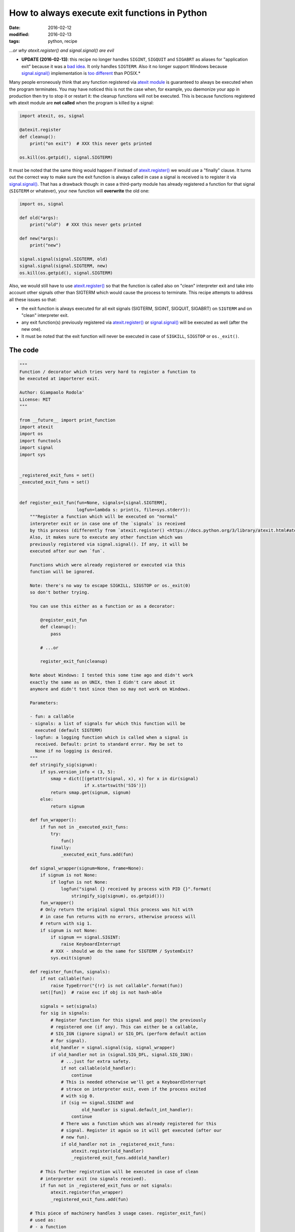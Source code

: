 How to always execute exit functions in Python
##############################################

:date: 2016-02-12
:modified: 2016-02-13
:tags: python, recipe

.. role:: strike
    :class: strike

*...or why atexit.register() and signal.signal() are evil*

* **UPDATE (2016-02-13)**: this recipe no longer handles ``SIGINT``, ``SIGQUIT`` and ``SIGABRT`` as aliases for "application exit" because it was a `bad idea <https://mail.python.org/pipermail/python-ideas/2016-February/038471.html>`__. It only handles ``SIGTERM``. Also it no longer support Windows because `signal.signal() <https://docs.python.org/3/library/signal.html#signal.signal>`__ implementation is `too different <http://bugs.python.org/issue26350>`__ than POSIX.*

Many people erroneously think that any function registered via `atexit module <https://docs.python.org/3/library/atexit.html>`__ is guaranteed to always be executed when the program terminates. You may have noticed this is not the case when, for example, you daemonize your app in production then try to stop it or restart it: the cleanup functions will not be executed. This is because functions registered wth atexit module are **not called** when the program is killed by a signal:

.. code-block:: python

    import atexit, os, signal

    @atexit.register
    def cleanup():
        print("on exit")  # XXX this never gets printed

    os.kill(os.getpid(), signal.SIGTERM)

It must be noted that the same thing would happen if instead of `atexit.register() <https://docs.python.org/3/library/atexit.html#atexit.register>`__ we would use a "finally" clause. It turns out the correct way to make sure the exit function is always called in case a signal is received is to register it via `signal.signal() <https://docs.python.org/3/library/signal.html#signal.signal>`__. That has a drawback though: in case a third-party module has already registered a function for that signal (``SIGTERM`` or whatever), your new function will **overwrite** the old one:

.. code-block:: python

    import os, signal

    def old(*args):
        print("old")  # XXX this never gets printed

    def new(*args):
        print("new")

    signal.signal(signal.SIGTERM, old)
    signal.signal(signal.SIGTERM, new)
    os.kill(os.getpid(), signal.SIGTERM)


Also, we would still have to use `atexit.register() <https://docs.python.org/3/library/atexit.html#atexit.register>`__ so that the function is called also on "clean" interpreter exit :strike:`and take into account other signals other than SIGTERM which would cause the process to terminate`. This recipe attempts to address all these issues so that:

* the exit function is always executed :strike:`for all exit signals (SIGTERM, SIGINT, SIGQUIT, SIGABRT)` on ``SIGTERM`` and on "clean" interpreter exit.
* any exit function(s) previously registered via `atexit.register() <https://docs.python.org/3/library/atexit.html#atexit.register>`__ or `signal.signal() <https://docs.python.org/3/library/signal.html#signal.signal>`__ will be executed as well (after the new one).
* It must be noted that the exit function will never be executed in case of ``SIGKILL``, ``SIGSTOP`` or ``os._exit()``.

The code
--------

.. code-block:: python

    """
    Function / decorator which tries very hard to register a function to
    be executed at importerer exit.

    Author: Giampaolo Rodola'
    License: MIT
    """

    from __future__ import print_function
    import atexit
    import os
    import functools
    import signal
    import sys


    _registered_exit_funs = set()
    _executed_exit_funs = set()


    def register_exit_fun(fun=None, signals=[signal.SIGTERM],
                          logfun=lambda s: print(s, file=sys.stderr)):
        """Register a function which will be executed on "normal"
        interpreter exit or in case one of the `signals` is received
        by this process (differently from `atexit.register() <https://docs.python.org/3/library/atexit.html#atexit.register>`__).
        Also, it makes sure to execute any other function which was
        previously registered via signal.signal(). If any, it will be
        executed after our own `fun`.

        Functions which were already registered or executed via this
        function will be ignored.

        Note: there's no way to escape SIGKILL, SIGSTOP or os._exit(0)
        so don't bother trying.

        You can use this either as a function or as a decorator:

            @register_exit_fun
            def cleanup():
                pass

            # ...or

            register_exit_fun(cleanup)

        Note about Windows: I tested this some time ago and didn't work
        exactly the same as on UNIX, then I didn't care about it
        anymore and didn't test since then so may not work on Windows.

        Parameters:

        - fun: a callable
        - signals: a list of signals for which this function will be
          executed (default SIGTERM)
        - logfun: a logging function which is called when a signal is
          received. Default: print to standard error. May be set to
          None if no logging is desired.
        """
        def stringify_sig(signum):
            if sys.version_info < (3, 5):
                smap = dict([(getattr(signal, x), x) for x in dir(signal)
                             if x.startswith('SIG')])
                return smap.get(signum, signum)
            else:
                return signum

        def fun_wrapper():
            if fun not in _executed_exit_funs:
                try:
                    fun()
                finally:
                    _executed_exit_funs.add(fun)

        def signal_wrapper(signum=None, frame=None):
            if signum is not None:
                if logfun is not None:
                    logfun("signal {} received by process with PID {}".format(
                        stringify_sig(signum), os.getpid()))
            fun_wrapper()
            # Only return the original signal this process was hit with
            # in case fun returns with no errors, otherwise process will
            # return with sig 1.
            if signum is not None:
                if signum == signal.SIGINT:
                    raise KeyboardInterrupt
                # XXX - should we do the same for SIGTERM / SystemExit?
                sys.exit(signum)

        def register_fun(fun, signals):
            if not callable(fun):
                raise TypeError("{!r} is not callable".format(fun))
            set([fun])  # raise exc if obj is not hash-able

            signals = set(signals)
            for sig in signals:
                # Register function for this signal and pop() the previously
                # registered one (if any). This can either be a callable,
                # SIG_IGN (ignore signal) or SIG_DFL (perform default action
                # for signal).
                old_handler = signal.signal(sig, signal_wrapper)
                if old_handler not in (signal.SIG_DFL, signal.SIG_IGN):
                    # ...just for extra safety.
                    if not callable(old_handler):
                        continue
                    # This is needed otherwise we'll get a KeyboardInterrupt
                    # strace on interpreter exit, even if the process exited
                    # with sig 0.
                    if (sig == signal.SIGINT and
                            old_handler is signal.default_int_handler):
                        continue
                    # There was a function which was already registered for this
                    # signal. Register it again so it will get executed (after our
                    # new fun).
                    if old_handler not in _registered_exit_funs:
                        atexit.register(old_handler)
                        _registered_exit_funs.add(old_handler)

            # This further registration will be executed in case of clean
            # interpreter exit (no signals received).
            if fun not in _registered_exit_funs or not signals:
                atexit.register(fun_wrapper)
                _registered_exit_funs.add(fun)

        # This piece of machinery handles 3 usage cases. register_exit_fun()
        # used as:
        # - a function
        # - a decorator without parentheses
        # - a decorator with parentheses
        if fun is None:
            @functools.wraps
            def outer(fun):
                return register_fun(fun, signals)
            return outer
        else:
            register_fun(fun, signals)
            return fun

Usage
-----

As a function:

.. code-block:: python

    def cleanup():
        print("cleanup")

    register_exit_fun(cleanup)

As a decorator:

.. code-block:: python

    @register_exit_fun
    def cleanup():
        print("cleanup")

Unit tests
----------

This recipe is hosted on `ActiveState <https://code.activestate.com/recipes/580672-register-exit-function/>`__ and has a full set of unittests. It works with Python 2 and 3.

Notes about Windows
-------------------

:strike:`On Windows signals are only partially supported meaning a function which was previously registered via signal.signal() will be executed only on interpreter exit, but not if the process receives a signal. Apparently this is a limitation either of Windows or the signal module.`

Because of how different `signal.signal() <https://docs.python.org/3/library/signal.html#signal.signal>`__ behaves on Windows, this code is UNIX only, see `BPO-26350 <https://bugs.python.org/issue26350>`__.

Proposal for stdlib inclusion
-----------------------------

The fact that atexit module `does not handle signals <http://stackoverflow.com/a/2546397/376587>`__ and that `signal.signal() <https://docs.python.org/3/library/signal.html#signal.signal>`__ overwrites previously registered handlers is unfortunate. It is also `confusing <http://ambracode.com/index/show/92669>`__ because it is not immediately clear which one you are supposed to use (and it turns out you're supposed to use both). Most of the times you have no idea (or don't care) that you're overwriting another exit function. As a user, I would just want to execute an exit function, no matter what, possibly without messing with whatever a module I've previously imported has done with `signal.signal() <https://docs.python.org/3/library/signal.html#signal.signal>`__. To me this suggests there could be space for something like `atexit.register_w_signals <https://mail.python.org/pipermail/python-ideas/2016-February/038431.html>`__.

External discussions
--------------------

* `Reddit <https://www.reddit.com/r/Python/comments/45fvd9/how_to_always_execute_exit_functions_in_python/>`__
* `Hacker news <https://news.ycombinator.com/item?id=11088938>`__
